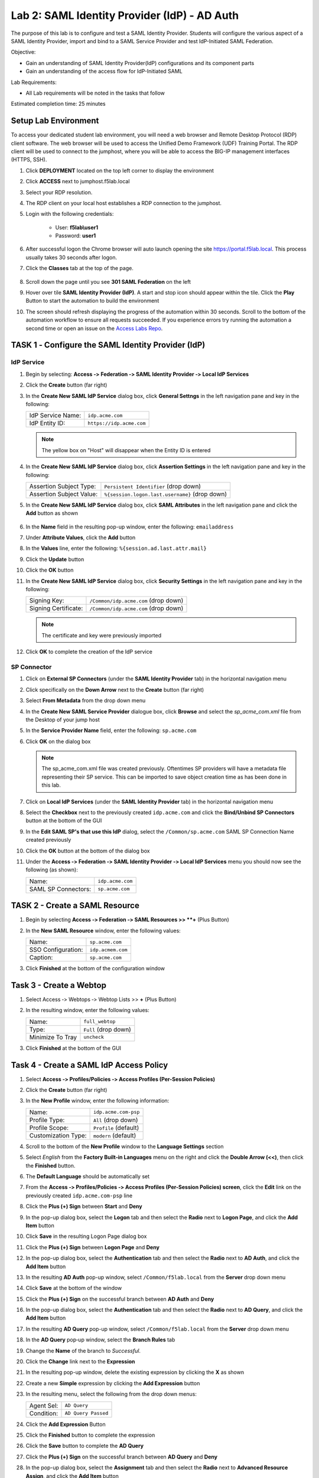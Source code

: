 Lab 2: SAML Identity Provider (IdP) - AD Auth
===============================================


The purpose of this lab is to configure and test a SAML Identity Provider.
Students will configure the various aspect of a SAML Identity Provider, import
and bind to a SAML Service Provider and test IdP-Initiated SAML Federation.

Objective:

-  Gain an understanding of SAML Identity Provider(IdP) configurations and
   its component parts

-  Gain an understanding of the access flow for IdP-Initiated SAML

Lab Requirements:

-  All Lab requirements will be noted in the tasks that follow

Estimated completion time: 25 minutes


Setup Lab Environment
-----------------------------------

To access your dedicated student lab environment, you will need a web browser and Remote Desktop Protocol (RDP) client software. The web browser will be used to access the Unified Demo Framework (UDF) Training Portal. The RDP client will be used to connect to the jumphost, where you will be able to access the BIG-IP management interfaces (HTTPS, SSH).

#. Click **DEPLOYMENT** located on the top left corner to display the environment

#. Click **ACCESS** next to jumphost.f5lab.local

   |image001|

#. Select your RDP resolution.

#. The RDP client on your local host establishes a RDP connection to the jumphost.

#. Login with the following credentials:

         - User: **f5lab\\user1**
         - Password: **user1**

#. After successful logon the Chrome browser will auto launch opening the site https://portal.f5lab.local.  This process usually takes 30 seconds after logon.

#. Click the **Classes** tab at the top of the page.

	|image002|


#. Scroll down the page until you see **301 SAML Federation** on the left

   |image003|

#. Hover over tile **SAML Identity Provider (IdP)**. A start and stop icon should appear within the tile.  Click the **Play** Button to start the automation to build the environment

   |image004|

#. The screen should refresh displaying the progress of the automation within 30 seconds.  Scroll to the bottom of the automation workflow to ensure all requests succeeded.  If you experience errors try running the automation a second time or open an issue on the `Access Labs Repo <https://github.com/f5devcentral/access-labs>`__.

   |image005|



TASK 1 ‑ Configure the SAML Identity Provider (IdP)
--------------------------------------------------------

IdP Service
~~~~~~~~~~~~~~~~

#. Begin by selecting: **Access ‑> Federation ‑> SAML Identity Provider
   ‑> Local IdP Services**

#. Click the **Create** button (far right)

   |image006|

#. In the **Create New SAML IdP Service** dialog box, click **General Settngs**
   in the left navigation pane and key in the following:

   +-------------------+--------------------------------+
   | IdP Service Name: | ``idp.acme.com``               |
   +-------------------+--------------------------------+
   | IdP Entity ID:    | ``https://idp.acme.com``       |
   +-------------------+--------------------------------+

   |image007|

   .. NOTE:: The yellow box on "Host" will disappear when the Entity ID is
      entered

#. In the **Create New SAML IdP Service** dialog box, click **Assertion
   Settings** in the left navigation pane and key in the following:

   +--------------------------+------------------------------------------------+
   | Assertion Subject Type:  | ``Persistent Identifier`` (drop down)          |
   +--------------------------+------------------------------------------------+
   | Assertion Subject Value: | ``%{session.logon.last.username}`` (drop down) |
   +--------------------------+------------------------------------------------+

   |image008|

#. In the **Create New SAML IdP Service** dialog box, click
   **SAML Attributes** in the left navigation pane and click the
   **Add** button as shown

    |image009|

#. In the **Name** field in the resulting pop-up window, enter the
   following: ``emailaddress``

#. Under **Attribute Values**, click the **Add** button

#. In the **Values** line, enter the following: ``%{session.ad.last.attr.mail}``

#. Click the **Update** button

#. Click the **OK** button

   |image010|

#. In the **Create New SAML IdP Service** dialog box, click
   **Security Settings** in the left navigation pane and key in
   the following:

   +----------------------+---------------------------------------+
   | Signing Key:         | ``/Common/idp.acme.com`` (drop down)  |
   +----------------------+---------------------------------------+
   | Signing Certificate: | ``/Common/idp.acme.com`` (drop down)  |
   +----------------------+---------------------------------------+

   .. NOTE:: The certificate and key were previously imported

#. Click **OK** to complete the creation of the IdP service

   |image011|

SP Connector
~~~~~~~~~~~~~~~~~

#. Click on **External SP Connectors** (under the **SAML Identity Provider**
   tab) in the horizontal navigation menu

#. Click specifically on the **Down Arrow** next to the **Create** button
   (far right)

#. Select **From Metadata** from the drop down menu

   |image012|

#. In the **Create New SAML Service Provider** dialogue box, click **Browse**
   and select the *sp_acme_com.xml* file from the Desktop of
   your jump host

#. In the **Service Provider Name** field, enter the following:
   ``sp.acme.com``

#. Click **OK** on the dialog box

   |image013|

   .. NOTE:: The sp_acme_com.xml file was created previously.
      Oftentimes SP providers will have a metadata file representing their
      SP service. This can be imported to save object creation time as has
      been done in this lab.

#. Click on **Local IdP Services** (under the **SAML Identity Provider** tab)
   in the horizontal navigation menu

   |image014|

#. Select the **Checkbox** next to the previously created ``idp.acme.com``
   and click the **Bind/Unbind SP Connectors** button at the bottom of the GUI

   |image015|

#. In the **Edit SAML SP's that use this IdP** dialog, select the
   ``/Common/sp.acme.com`` SAML SP Connection Name created previously

#. Click the **OK** button at the bottom of the dialog box

   |image016|

#. Under the **Access ‑> Federation ‑> SAML Identity Provider ‑>
   Local IdP Services** menu you should now see the following (as shown):

   +---------------------+------------------------+
   | Name:               | ``idp.acme.com``       |
   +---------------------+------------------------+
   | SAML SP Connectors: | ``sp.acme.com``        |
   +---------------------+------------------------+

   |image017|

TASK 2 - Create a SAML Resource
-------------------------------------



#. Begin by selecting **Access ‑> Federation ‑> SAML Resources >> **+** (Plus Button)

   |image018|

#. In the **New SAML Resource** window, enter the following values:

   +--------------------+------------------------+
   | Name:              | ``sp.acme.com``        |
   +--------------------+------------------------+
   | SSO Configuration: | ``idp.acmem.com``      |
   +--------------------+------------------------+
   | Caption:           | ``sp.acme.com``        |
   +--------------------+------------------------+

#. Click **Finished** at the bottom of the configuration window

   |image019|



Task 3 - Create a Webtop
-------------------------------

#. Select Access ‑> Webtops ‑> Webtop Lists >> **+** (Plus Button)


   |image020|

#. In the resulting window, enter the following values:

   +------------------+----------------------+
   | Name:            | ``full_webtop``      |
   +------------------+----------------------+
   | Type:            | ``Full`` (drop down) |
   +------------------+----------------------+
   | Minimize To Tray | ``uncheck``          |
   +------------------+----------------------+

#. Click **Finished** at the bottom of the GUI

   |image021|

Task 4 - Create a SAML IdP Access Policy
---------------------------------------------

#. Select **Access ‑> Profiles/Policies ‑> Access Profiles
   (Per-Session Policies)**

#. Click the **Create** button (far right)

   |image022|

#. In the **New Profile** window, enter the following information:

   +----------------------+---------------------------+
   | Name:                | ``idp.acme.com‑psp``      |
   +----------------------+---------------------------+
   | Profile Type:        | ``All`` (drop down)       |
   +----------------------+---------------------------+
   | Profile Scope:       | ``Profile`` (default)     |
   +----------------------+---------------------------+
   | Customization Type:  | ``modern`` (default)      |
   +----------------------+---------------------------+

   |image023|

#. Scroll to the bottom of the **New Profile** window to the
   **Language Settings** section

#. Select *English* from the **Factory Built‑in Languages** menu on the
   right and click the **Double Arrow (<<)**, then click the **Finished**
   button.

#. The **Default Language** should be automatically set

   |image024|

#. From the **Access ‑> Profiles/Policies ‑> Access Profiles
   (Per-Session Policies) screen**, click the **Edit** link on the previously
   created ``idp.acme.com-psp`` line

   |image025|

#. Click the **Plus (+) Sign** between **Start** and **Deny**

   |image026|

#. In the pop-up dialog box, select the **Logon** tab and then select the
   **Radio** next to **Logon Page**, and click the **Add Item** button


   |image027|


#. Click **Save** in the resulting Logon Page dialog box

   |image028|

#. Click the **Plus (+) Sign** between **Logon Page** and **Deny**

   |image029|

#. In the pop-up dialog box, select the **Authentication** tab and then
   select the **Radio** next to **AD Auth**, and click the **Add Item** button

   |image030|

#. In the resulting **AD Auth** pop-up window, select ``/Common/f5lab.local``
   from the **Server** drop down menu

#. Click **Save** at the bottom of the window

   |image031|

#. Click the **Plus (+) Sign** on the successful branch between **AD Auth**
   and **Deny**

   |image032|

#. In the pop-up dialog box, select the **Authentication** tab and then
   select the **Radio** next to **AD Query**, and click the **Add Item** button

   |image033|

#. In the resulting **AD Query** pop-up window, select ``/Common/f5lab.local``
   from the **Server** drop down menu

   |image034|

#. In the **AD Query** pop‑up window, select the **Branch Rules** tab

#. Change the **Name** of the branch to *Successful*.

#. Click the **Change** link next to the **Expression**

   |image035|

#. In the resulting pop-up window, delete the existing expression by
   clicking the **X** as shown

   |image036|

#. Create a new **Simple** expression by clicking the **Add Expression** button

   |image037|

#. In the resulting menu, select the following from the drop down menus:

   +------------+---------------------+
   | Agent Sel: | ``AD Query``        |
   +------------+---------------------+
   | Condition: | ``AD Query Passed`` |
   +------------+---------------------+

#. Click the **Add Expression** Button

   |image038|

#. Click the **Finished** button to complete the expression

   |image039|


#. Click the **Save** button to complete the **AD Query**

   |image040|

#. Click the **Plus (+) Sign** on the successful branch between **AD Query** and **Deny**

   |image041|

#. In the pop-up dialog box, select the **Assignment** tab and then select
   the **Radio** next to **Advanced Resource Assign**, and click the
   **Add Item** button

   |image042|

#. In the resulting **Advanced Resource Assign** pop-up window, click the
   **Add New Entry** button

#. In the new Resource Assignment entry, click the **Add/Delete** link

   |image043|

#. In the resulting pop-up window, click the **SAML** tab, and select the
   **Checkbox** next to ``/Common/sp.acme.com``

   |image044|

#. Click the **Webtop** tab, and select the **Checkbox** next to
   ``/Common/full_webtop``

  

#. Click the **Update** button at the bottom of the window to complete
   the Resource Assignment entry

   |image045|


#. Click the **Save** button at the bottom of the
   **Advanced Resource Assign** window

   |image046|

#. In the **Visual Policy Editor**, select the **Deny** ending on the
   fallback branch following **Advanced Resource Assign**

   |image047|

#. In the **Select Ending** dialog box, selet the **Allow** radio button
   and then click **Save**

   |image048|

#. In the **Visual Policy Editor**, click **Apply Access Policy** (top left),
   and close the **Visual Policy Editor**

   |image049|

TASK 6 - Create the IdP Virtual Server
----------------------------------------


#. Begin by selecting **Local Traffic ‑> Virtual Servers**

#. Click the **Create** button (far right)

   |image050|

#. In the **New Virtual Server** window, enter the following information:

   +---------------------------+------------------------------+
   | General Properties                                       |
   +===========================+==============================+
   | Name:                     | ``idp.acme.com``             |
   +---------------------------+------------------------------+
   | Destination Address/Mask: | ``10.1.10.102``              |
   +---------------------------+------------------------------+
   | Service Port:             | ``443``                      |
   +---------------------------+------------------------------+

   |image051|

   +---------------------------+------------------------------+
   | Configuration                                            |
   +===========================+==============================+
   | HTTP Profile:             | ``http`` (drop down)         |
   +---------------------------+------------------------------+
   | SSL Profile (Client)      | ``wildcard.acme.com``        |
   +---------------------------+------------------------------+

   |image052|

   +-----------------+---------------------------+
   | Access Policy                               |
   +=================+===========================+
   | Access Profile: | ``idp.acme.com-psp``      |
   +-----------------+---------------------------+

   |image053|


#. Scroll to the bottom of the configuration window and click **Finished**

TASK 7 - Test the SAML IdP
-------------------------------

#. Using your browser from the jump host, navigate to the SAML IdP you just
   configured at ``https://idp.acme.com`` 

   
#. Log in to the IdP with the credentials: Username: user1 Password:user1

   |image054|

#. Click on the sp.acme.com icon.

   |image055|

#.  You are successfully logged into https://sp.acme.com

   |image056|

#. Review your Active Sessions **(Access ‑> Overview ‑> Active Sessions­­­)**

#. Review your Access Report Logs **(Access ‑> Overview ‑> Access Reports)**


Lab Clean Up
------------------------

#. From a browser on the jumphost navigate to https://portal.f5lab.local

#. Click the **Classes** tab at the top of the page.

    |image002|

#. Scroll down the page until you see **301 SAML Federation** on the left

   |image003|

#. Hover over tile **SAML Service Provider (SP) Lab**. A start and stop icon should appear within the tile.  Click the **Stop** Button to trigger the automation to remove any prebuilt objects from the environment

   |image998|

#. The screen should refresh displaying the progress of the automation within 30 seconds.  Scroll to the bottom of the automation workflow to ensure all requests succeeded.  If you you experience errors try running the automation a second time or open an issue on the `Access Labs Repo <https://github.com/f5devcentral/access-labs>`__.

   |image999|

#. This concludes the lab.

   |image000|


.. |image000| image:: ./media/lab02/000.png
.. |image001| image:: ./media/lab02/001.png
.. |image002| image:: ./media/lab02/002.png
.. |image003| image:: ./media/lab02/003.png
.. |image004| image:: ./media/lab02/004.png
.. |image005| image:: ./media/lab02/005.png
.. |image006| image:: ./media/lab02/006.png
.. |image007| image:: ./media/lab02/007.png
.. |image008| image:: ./media/lab02/008.png
.. |image009| image:: ./media/lab02/009.png
.. |image010| image:: ./media/lab02/010.png
.. |image011| image:: ./media/lab02/011.png
.. |image012| image:: ./media/lab02/012.png
.. |image013| image:: ./media/lab02/013.png
.. |image014| image:: ./media/lab02/014.png
.. |image015| image:: ./media/lab02/015.png
.. |image016| image:: ./media/lab02/016.png
.. |image017| image:: ./media/lab02/017.png
.. |image018| image:: ./media/lab02/018.png
.. |image019| image:: ./media/lab02/019.png
.. |image020| image:: ./media/lab02/020.png
.. |image021| image:: ./media/lab02/021.png
.. |image022| image:: ./media/lab02/022.png
.. |image023| image:: ./media/lab02/023.png
.. |image024| image:: ./media/lab02/024.png
.. |image025| image:: ./media/lab02/025.png
.. |image026| image:: ./media/lab02/026.png
.. |image027| image:: ./media/lab02/027.png
.. |image028| image:: ./media/lab02/028.png
.. |image029| image:: ./media/lab02/029.png
.. |image030| image:: ./media/lab02/030.png
.. |image031| image:: ./media/lab02/031.png
.. |image032| image:: ./media/lab02/032.png
.. |image033| image:: ./media/lab02/033.png
.. |image034| image:: ./media/lab02/034.png
.. |image035| image:: ./media/lab02/035.png
.. |image036| image:: ./media/lab02/036.png
.. |image037| image:: ./media/lab02/037.png
.. |image038| image:: ./media/lab02/038.png
.. |image039| image:: ./media/lab02/039.png
.. |image040| image:: ./media/lab02/040.png
.. |image041| image:: ./media/lab02/041.png
.. |image042| image:: ./media/lab02/042.png
.. |image043| image:: ./media/lab02/043.png
.. |image044| image:: ./media/lab02/044.png
.. |image045| image:: ./media/lab02/045.png
.. |image046| image:: ./media/lab02/046.png
.. |image047| image:: ./media/lab02/047.png
.. |image048| image:: ./media/lab02/048.png
.. |image049| image:: ./media/lab02/049.png
.. |image050| image:: ./media/lab02/050.png
.. |image051| image:: ./media/lab02/051.png
.. |image052| image:: ./media/lab02/052.png
.. |image053| image:: ./media/lab02/053.png
.. |image054| image:: ./media/lab02/054.png
.. |image055| image:: ./media/lab02/055.png
.. |image056| image:: ./media/lab02/056.png
.. |image998| image:: ./media/lab02/998.png
.. |image999| image:: ./media/lab02/999.png